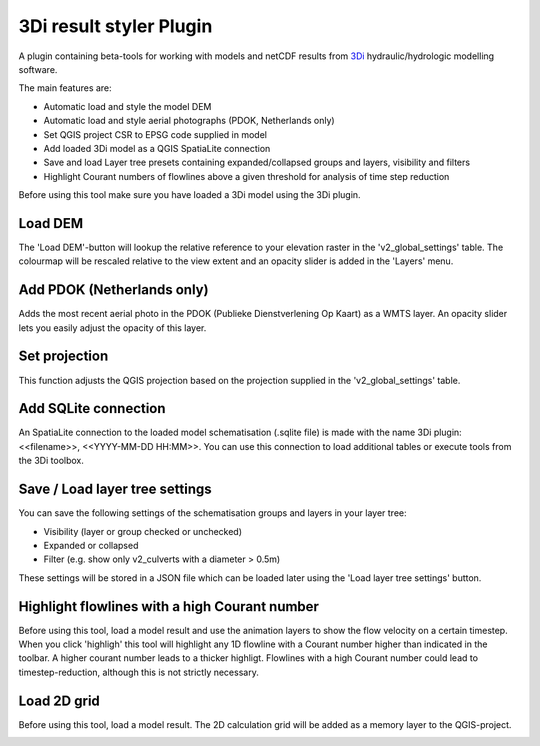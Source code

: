3Di result styler Plugin
==============

A plugin containing beta-tools for working with models and netCDF results from
`3Di`_ hydraulic/hydrologic modelling software.

.. _`3Di`: http://www.3di.nu/

The main features are:

- Automatic load and style the model DEM
- Automatic load and style aerial photographs (PDOK, Netherlands only)
- Set QGIS project CSR to EPSG code supplied in model
- Add loaded 3Di model as a QGIS SpatiaLite connection
- Save and load Layer tree presets containing expanded/collapsed groups and layers, visibility and filters
- Highlight Courant numbers of flowlines above a given threshold for analysis of time step reduction

Before using this tool make sure you have loaded a 3Di model using the 3Di plugin.

.. image:: images/toolbar.png

Load DEM
---------------
The 'Load DEM'-button will lookup the relative reference to your elevation raster in the 'v2_global_settings' table. The colourmap will be rescaled relative to the view extent and an opacity slider is added in the 'Layers' menu.

.. image:: images/dem_aerial.png
.. image:: images/background_sliders.png

Add PDOK (Netherlands only)
---------------------------
Adds the most recent aerial photo in the PDOK (Publieke Dienstverlening Op Kaart) as a WMTS layer. An opacity slider lets you easily adjust the opacity of this layer.

Set projection
--------------
This function adjusts the QGIS projection based on the projection supplied in the 'v2_global_settings' table.

Add SQLite connection
---------------------
An SpatiaLite connection to the loaded model schematisation (.sqlite file) is made with the name 3Di plugin: <<filename>>, <<YYYY-MM-DD HH:MM>>.
You can use this connection to load additional tables or execute tools from the 3Di toolbox.

.. image:: images/sqlite_connection.png

Save / Load layer tree settings
-------------------------------
You can save the following settings of the schematisation groups and layers in your layer tree:

- Visibility (layer or group checked or unchecked)
- Expanded or collapsed
- Filter (e.g. show only v2_culverts with a diameter > 0.5m)

These settings will be stored in a JSON file which can be loaded later using the 'Load layer tree settings' button.

.. image:: images/layer_tree.png

Highlight flowlines with a high Courant number
----------------------------------------------
Before using this tool, load a model result and use the animation layers to show the flow velocity on a certain timestep. When you click 'highligh' this tool will highlight any 1D flowline with a Courant number higher than indicated in the toolbar. A higher courant number leads to a thicker highligt.
Flowlines with a high Courant number could lead to timestep-reduction, although this is not strictly necessary.

.. image:: images/courant_highlight.png


Load 2D grid
------------
Before using this tool, load a model result. The 2D calculation grid will be added as a memory layer to the QGIS-project.

.. image:: images/2d_grid.png